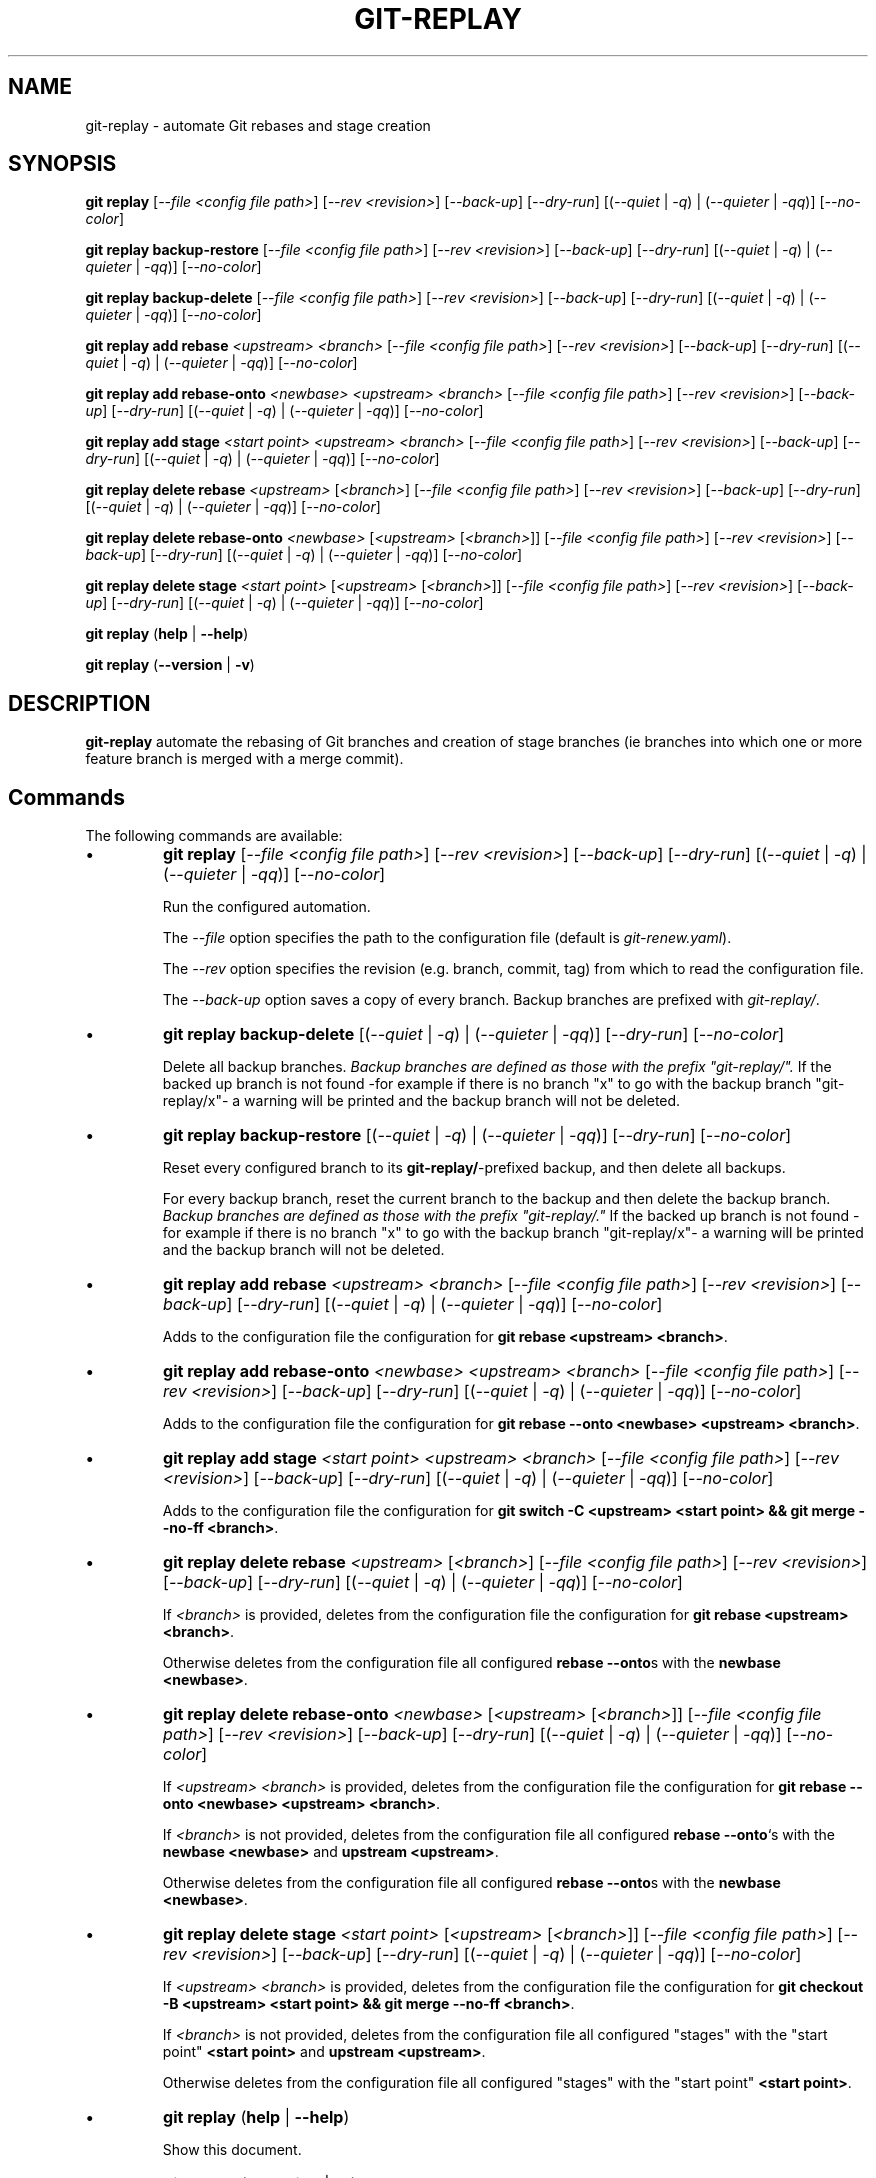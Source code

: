 .TH "GIT-REPLAY" 1 "February 28 2021" "git-replay 3.0.0-beta.2" "User Commands"
.SH NAME
git-replay \- automate Git rebases and stage creation
.SH SYNOPSIS

\fBgit replay\fR [\fI--file <config file path>\fR] [\fI--rev <revision>\fR] [\fI--back-up\fR] [\fI--dry-run\fR] [(\fI--quiet\fR | \fI-q\fR) | (\fI--quieter\fR | \fI-qq\fR)] [\fI--no-color\fR]

\fBgit replay backup-restore\fR [\fI--file <config file path>\fR] [\fI--rev <revision>\fR] [\fI--back-up\fR] [\fI--dry-run\fR] [(\fI--quiet\fR | \fI-q\fR) | (\fI--quieter\fR | \fI-qq\fR)] [\fI--no-color\fR]

\fBgit replay backup-delete\fR [\fI--file <config file path>\fR] [\fI--rev <revision>\fR] [\fI--back-up\fR] [\fI--dry-run\fR] [(\fI--quiet\fR | \fI-q\fR) | (\fI--quieter\fR | \fI-qq\fR)] [\fI--no-color\fR]

\fBgit replay add rebase\fR \fI<upstream> <branch>\fR [\fI--file <config file path>\fR] [\fI--rev <revision>\fR] [\fI--back-up\fR] [\fI--dry-run\fR] [(\fI--quiet\fR | \fI-q\fR) | (\fI--quieter\fR | \fI-qq\fR)] [\fI--no-color\fR]

\fBgit replay add rebase-onto\fR \fI<newbase> <upstream> <branch>\fR [\fI--file <config file path>\fR] [\fI--rev <revision>\fR] [\fI--back-up\fR] [\fI--dry-run\fR] [(\fI--quiet\fR | \fI-q\fR) | (\fI--quieter\fR | \fI-qq\fR)] [\fI--no-color\fR]

\fBgit replay add stage\fR \fI<start point> <upstream> <branch>\fR [\fI--file <config file path>\fR] [\fI--rev <revision>\fR] [\fI--back-up\fR] [\fI--dry-run\fR] [(\fI--quiet\fR | \fI-q\fR) | (\fI--quieter\fR | \fI-qq\fR)] [\fI--no-color\fR]

\fBgit replay delete rebase\fR \fI<upstream>\fR [\fI<branch>\fR] [\fI--file <config file path>\fR] [\fI--rev <revision>\fR] [\fI--back-up\fR] [\fI--dry-run\fR] [(\fI--quiet\fR | \fI-q\fR) | (\fI--quieter\fR | \fI-qq\fR)] [\fI--no-color\fR]

\fBgit replay delete rebase-onto\fR \fI<newbase>\fR [\fI<upstream>\fR [\fI<branch>\fR]] [\fI--file <config file path>\fR] [\fI--rev <revision>\fR] [\fI--back-up\fR] [\fI--dry-run\fR] [(\fI--quiet\fR | \fI-q\fR) | (\fI--quieter\fR | \fI-qq\fR)] [\fI--no-color\fR]

\fBgit replay delete stage\fR \fI<start point>\fR [\fI<upstream>\fR [\fI<branch>\fR]] [\fI--file <config file path>\fR] [\fI--rev <revision>\fR] [\fI--back-up\fR] [\fI--dry-run\fR] [(\fI--quiet\fR | \fI-q\fR) | (\fI--quieter\fR | \fI-qq\fR)] [\fI--no-color\fR]

\fBgit replay\fR (\fBhelp\fR | \fB--help\fR)

\fBgit replay\fR (\fB--version\fR | \fB-v\fR)

.SH DESCRIPTION
\fBgit-replay\fR automate the rebasing of Git branches and creation of
stage branches (ie branches into which one or more feature branch is
merged with a merge commit).

.SH Commands
The following commands are available:

.IP \(bu
\fBgit replay\fR [\fI--file <config file path>\fR] [\fI--rev <revision>\fR] [\fI--back-up\fR] [\fI--dry-run\fR] [(\fI--quiet\fR | \fI-q\fR) | (\fI--quieter\fR | \fI-qq\fR)] [\fI--no-color\fR]

Run the configured automation.

The \fI--file\fR option specifies the path to the configuration file (default is \fIgit-renew.yaml\fR).

The \fI--rev\fR option specifies the revision (e.g. branch, commit, tag) from which to read the configuration file.

The \fI--back-up\fR option saves a copy of every branch. Backup branches are
prefixed with \fIgit-replay/\fR.

.IP \(bu
\fBgit replay backup-delete\fR [(\fI--quiet\fR | \fI-q\fR) | (\fI--quieter\fR | \fI-qq\fR)] [\fI--dry-run\fR] [\fI--no-color\fR]

Delete all backup branches. \fIBackup branches are defined as those with the
prefix "git-replay/".\fR If the backed up branch is not found -for example if
there is no branch "x" to go with the backup branch "git-replay/x"- a warning
will be printed and the backup branch will not be deleted.

.IP \(bu
\fBgit replay backup-restore\fR [(\fI--quiet\fR | \fI-q\fR) | (\fI--quieter\fR | \fI-qq\fR)] [\fI--dry-run\fR] [\fI--no-color\fR]

Reset every configured branch to its \fBgit-replay/\fR-prefixed backup, and then delete all backups.

For every backup branch, reset the current branch to the backup and then
delete the backup branch. \fIBackup branches are defined as those with the
prefix "git-replay/."\fR If the backed up branch is not found -for example if
there is no branch "x" to go with the backup branch "git-replay/x"- a
warning will be printed and the backup branch will not be deleted.

.IP \(bu
\fBgit replay add rebase\fR \fI<upstream> <branch>\fR [\fI--file <config file path>\fR] [\fI--rev <revision>\fR] [\fI--back-up\fR] [\fI--dry-run\fR] [(\fI--quiet\fR | \fI-q\fR) | (\fI--quieter\fR | \fI-qq\fR)] [\fI--no-color\fR]

Adds to the configuration file the configuration for
\fBgit rebase <upstream> <branch>\fR.

.IP \(bu
\fBgit replay add rebase-onto\fR \fI<newbase> <upstream> <branch>\fR [\fI--file <config file path>\fR] [\fI--rev <revision>\fR] [\fI--back-up\fR] [\fI--dry-run\fR] [(\fI--quiet\fR | \fI-q\fR) | (\fI--quieter\fR | \fI-qq\fR)] [\fI--no-color\fR]

Adds to the configuration file the configuration for
\fBgit rebase --onto <newbase> <upstream> <branch>\fR.

.IP \(bu
\fBgit replay add stage\fR \fI<start point> <upstream> <branch>\fR [\fI--file <config file path>\fR] [\fI--rev <revision>\fR] [\fI--back-up\fR] [\fI--dry-run\fR] [(\fI--quiet\fR | \fI-q\fR) | (\fI--quieter\fR | \fI-qq\fR)] [\fI--no-color\fR]

Adds to the configuration file the configuration for
\fBgit switch -C <upstream> <start point> && git merge --no-ff <branch>\fR.

.IP \(bu
\fBgit replay delete rebase\fR \fI<upstream>\fR [\fI<branch>\fR] [\fI--file <config file path>\fR] [\fI--rev <revision>\fR] [\fI--back-up\fR] [\fI--dry-run\fR] [(\fI--quiet\fR | \fI-q\fR) | (\fI--quieter\fR | \fI-qq\fR)] [\fI--no-color\fR]

If \fI<branch>\fR is provided, deletes from the configuration file the configuration for \fBgit rebase <upstream> <branch>\fR.

Otherwise deletes from the configuration file all configured \fBrebase --onto\fRs with the \fBnewbase <newbase>\fR.

.IP \(bu
\fBgit replay delete rebase-onto\fR \fI<newbase>\fR [\fI<upstream>\fR [\fI<branch>\fR]] [\fI--file <config file path>\fR] [\fI--rev <revision>\fR] [\fI--back-up\fR] [\fI--dry-run\fR] [(\fI--quiet\fR | \fI-q\fR) | (\fI--quieter\fR | \fI-qq\fR)] [\fI--no-color\fR]

If \fI<upstream>\fR \fI<branch>\fR is provided, deletes from the configuration file the configuration for \fBgit rebase --onto <newbase> <upstream> <branch>\fR.

If \fI<branch>\fR is not provided, deletes from the configuration file all configured \fBrebase --onto\fR`s with the \fBnewbase <newbase>\fR and
\fBupstream <upstream>\fR.

Otherwise deletes from the configuration file all configured \fBrebase --onto\fRs with the \fBnewbase <newbase>\fR.

.IP \(bu
\fBgit replay delete stage\fR \fI<start point>\fR [\fI<upstream>\fR [\fI<branch>\fR]] [\fI--file <config file path>\fR] [\fI--rev <revision>\fR] [\fI--back-up\fR] [\fI--dry-run\fR] [(\fI--quiet\fR | \fI-q\fR) | (\fI--quieter\fR | \fI-qq\fR)] [\fI--no-color\fR]

If \fI<upstream>\fR \fI<branch>\fR is provided, deletes from the configuration
file the configuration for
\fBgit checkout -B <upstream> <start point> && git merge --no-ff <branch>\fR.

If \fI<branch>\fR is not provided, deletes from the configuration file all
configured "stages" with the "start point" \fB<start point>\fR and
\fBupstream <upstream>\fR.

Otherwise deletes from the configuration file all configured "stages" with the
"start point" \fB<start point>\fR.

.IP \(bu
\fBgit replay\fR (\fBhelp\fR | \fB--help\fR)

Show this document.

.IP \(bu
\fBgit replay\fR (\fB--version\fR | \fB-v\fR)

Show the current version.

.PP
Options:
.RS

.IP \(bu
The \fI--no-color\fR option disables the colorization of output.

.IP \(bu
The \fI--quiet\fR option passes the `--quiet` flag to Git when applicable.

.IP \(bu
The \fI--quieter\fR option additionally suppresses most git-replay output.

.IP \(bu
The \fI--dry-run\fR option logs (unless quieter is set) but does not
run commands.

.SH Configuration
Configure automation in the YAML configuration file, by default
\fIgit-replay.yaml\fR in the repo root directory.

The following config file automates the following:

git rebase <upstream 1> <branch 1>

git rebase <upstream 1> <branch 2>

git rebase <upstream 2> <branch 3>

git rebase --onto <newbase 1> <upstream 1> <branch 1>

git rebase --onto <newbase 1> <upstream 1> <branch 2>

git rebase --onto <newbase 2> <upstream 2> <branch 3>

git checkout <branch 1>

git reset --hard <start-point 1>

git merge --no-ff <commit 1>

git merge --no-ff <commit 2>

git merge --no-ff <commit 3>

git checkout <branch 2>

git reset --hard <start-point 1>

git merge --no-ff <commit 3>

git checkout <branch 3>

git reset --hard <start-point 2>

git merge --no-ff <commit 4>

.IP \(bu
\fIYAML config file\fR

rebase:

	<upstream 1>:

		- <branch 1>

		- <branch 2>

	<upstream 2>:

		- <branch 3>

	<upstream 4>:

		- <branch 4>

rebase-onto:

	<newbase 1>:

		<upstream 1>:

			- <branch 1>

			- <branch 2>

	<newbase 2>:

		<upstream 2>:

			- <branch 3>

stage:

	<start-point 1>:

		<branch 1>:

			- <commit 1>

			- <commit 2>

			- <commit 3>

		<branch 2>:

			- <commit 2>

	<start-point 2>:

		<branch 3>:

			- <commit 1>

			- <commit 4>

.SH AUTHORS

Henry Bley\-Vroman <olets@olets.dev>
